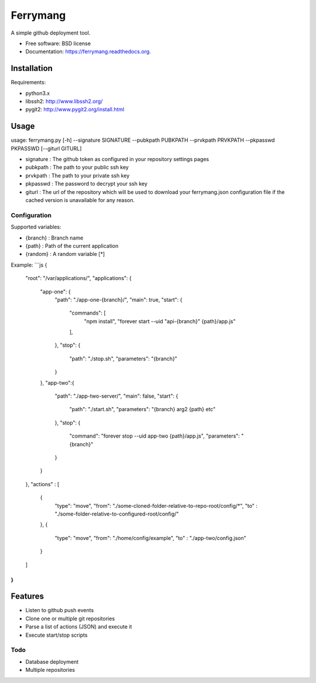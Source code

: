 ===============================
Ferrymang
===============================

A simple github deployment tool.

* Free software: BSD license
* Documentation: https://ferrymang.readthedocs.org.

Installation
------------

Requirements:

* python3.x
* libssh2: http://www.libssh2.org/
* pygit2: http://www.pygit2.org/install.html

Usage
-----
usage: ferrymang.py [-h] --signature SIGNATURE --pubkpath PUBKPATH --prvkpath PRVKPATH --pkpasswd PKPASSWD [--giturl GITURL]

* signature : The github token as configured in your repository settings pages
* pubkpath : The path to your public ssh key
* prvkpath : The path to your private ssh key
* pkpasswd : The password to decrypt your ssh key
* giturl : The url of the repository which will be used to download your ferrymang.json configuration file if the cached version is unavailable for any reason.


Configuration
_____________

Supported variables:

* {branch} : Branch name
* {path} : Path of the current application
* {random} : A random variable [*]

Example:
```js
{
  "root": "/var/applications/",
  "applications": {
      "app-one": {
          "path": "./app-one-{branch}/",
          "main": true,
          "start": {
              "commands": [
                  "npm install",
                  "forever start --uid \"api-{branch}\" {path}/app.js"
              ],
          },
          "stop": {
              "path": "./stop.sh",
              "parameters": "{branch}"
          }
      },
      "app-two":{
          "path": "./app-two-server/",
          "main": false,
          "start": {
              "path": "./start.sh",
              "parameters": "{branch} arg2 {path} etc"
          },
          "stop": {
              "command": "forever stop --uid app-two {path}/app.js",
              "parameters": "{branch}"
          }
      }
  },
  "actions" : [
      {
          "type": "move",
          "from": "./some-cloned-folder-relative-to-repo-root/config/*",
          "to"  : "./some-folder-relative-to-configured-root/config/"
      },
      {
          "type": "move",
          "from": "./home/config/example",
          "to"  : "./app-two/config.json"
      }
  ]
}
```

Features
--------

* Listen to github push events
* Clone one or multiple git repositories
* Parse a list of actions (JSON) and execute it
* Execute start/stop scripts

Todo
____

* Database deployment
* Multiple repositories
